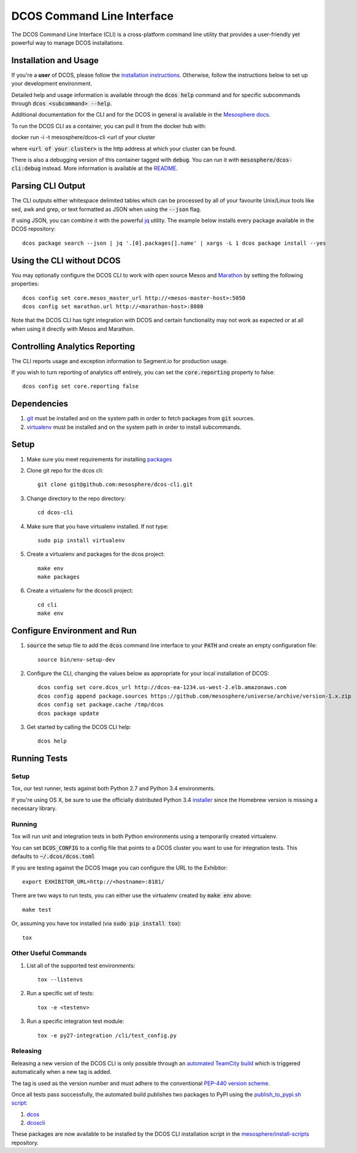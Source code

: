 DCOS Command Line Interface
===========================
The DCOS Command Line Interface (CLI) is a cross-platform command line utility
that provides a user-friendly yet powerful way to manage DCOS installations.

Installation and Usage
----------------------

If you're a **user** of DCOS, please follow the `installation instructions`_.
Otherwise, follow the instructions below to set up your development environment.

Detailed help and usage information is available through the :code:`dcos help`
command and for specific subcommands through :code:`dcos <subcommand> --help`.

Additional documentation for the CLI and for the DCOS in general is available
in the `Mesosphere docs`_.

To run the DCOS CLI as a container, you can pull it from the docker hub with::

docker run -i -t mesosphere/dcos-cli <url of your cluster

where :code:`<url of your cluster>` is the http address at which your cluster can be found.

There is also a debugging version of this container tagged with :code:`debug`. You can run it with :code:`mesosphere/dcos-cli:debug` instead. More information is available at the `README`_.

Parsing CLI Output
------------------

The CLI outputs either whitespace delimited tables which can be processed by
all of your favourite Unix/Linux tools like sed, awk and grep, or text formatted
as JSON when using the :code:`--json` flag.

If using JSON, you can combine it with the powerful jq_ utility.
The example below installs every package available in the DCOS repository::

    dcos package search --json | jq '.[0].packages[].name' | xargs -L 1 dcos package install --yes

Using the CLI without DCOS
--------------------------

You may optionally configure the DCOS CLI to work with open source Mesos and
Marathon_ by setting the following properties::
    dcos config set core.mesos_master_url http://<mesos-master-host>:5050
    dcos config set marathon.url http://<marathon-host>:8080

Note that the DCOS CLI has tight integration with DCOS and certain
functionality may not work as expected or at all when using it directly with
Mesos and Marathon.

Controlling Analytics Reporting
-------------------------------

The CLI reports usage and exception information to Segment.io for production
usage.

If you wish to turn reporting of analytics off entirely,
you can set the :code:`core.reporting` property to false::
    dcos config set core.reporting false

Dependencies
------------

#. git_ must be installed and on the system path in order to fetch
   packages from :code:`git` sources.

#. virtualenv_ must be installed and on the system path in order to install
   subcommands.

Setup
-----

#. Make sure you meet requirements for installing packages_
#. Clone git repo for the dcos cli::

    git clone git@github.com:mesosphere/dcos-cli.git

#. Change directory to the repo directory::

    cd dcos-cli

#. Make sure that you have virtualenv installed. If not type::

    sudo pip install virtualenv

#. Create a virtualenv and packages for the dcos project::

    make env
    make packages

#. Create a virtualenv for the dcoscli project::

    cd cli
    make env

Configure Environment and Run
-----------------------------

#. :code:`source` the setup file to add the :code:`dcos` command line
   interface to your :code:`PATH` and create an empty configuration file::

    source bin/env-setup-dev

#. Configure the CLI, changing the values below as appropriate for your local
   installation of DCOS::

    dcos config set core.dcos_url http://dcos-ea-1234.us-west-2.elb.amazonaws.com
    dcos config append package.sources https://github.com/mesosphere/universe/archive/version-1.x.zip
    dcos config set package.cache /tmp/dcos
    dcos package update

#. Get started by calling the DCOS CLI help::

    dcos help

Running Tests
--------------

Setup
#####

Tox, our test runner, tests against both Python 2.7 and Python 3.4
environments.

If you're using OS X, be sure to use the officially distributed Python 3.4
installer_ since the Homebrew version is missing a necessary library.

Running
#######

Tox will run unit and integration tests in both Python environments using a
temporarily created virtualenv.

You can set :code:`DCOS_CONFIG` to a config file that points to a DCOS
cluster you want to use for integration tests.  This defaults to
:code:`~/.dcos/dcos.toml`

If you are testing against the DCOS Image you can configure the URL to the
Exhibitor::

    export EXHIBITOR_URL=http://<hostname>:8181/

There are two ways to run tests, you can either use the virtualenv created by
:code:`make env` above::

    make test

Or, assuming you have tox installed (via :code:`sudo pip install tox`)::

    tox

Other Useful Commands
#####################

#. List all of the supported test environments::

    tox --listenvs

#. Run a specific set of tests::

    tox -e <testenv>

#. Run a specific integration test module::

    tox -e py27-integration /cli/test_config.py


Releasing
#########

Releasing a new version of the DCOS CLI is only possible through an `automated TeamCity build`_ which is triggered automatically when a new tag is added.

The tag is used as the version number and must adhere to the conventional `PEP-440 version scheme`_.

Once all tests pass successfully, the automated build publishes two packages to PyPI using the `publish_to_pypi.sh script`_:

#. dcos_

#. dcoscli_

These packages are now available to be installed by the DCOS CLI installation script in the `mesosphere/install-scripts`_ repository.


.. _automated TeamCity build: https://teamcity.mesosphere.io/viewType.html?buildTypeId=ClosedSource_DcosCli_PushToPyPI
.. _dcos: https://pypi.python.org/pypi/dcos
.. _dcoscli: https://pypi.python.org/pypi/dcoscli
.. _dcos-helloworld: https://github.com/mesosphere/dcos-helloworld
.. _jq: http://stedolan.github.io/jq/
.. _git: http://git-scm.com
.. _installation instructions: http://docs.mesosphere.com/install/cli/
.. _installer: https://www.python.org/downloads/
.. _installer: https://www.python.org/downloads/
.. _Marathon: https://mesosphere.github.io/marathon/
.. _Mesosphere docs: http://docs.mesosphere.com
.. _mesosphere/install-scripts: https://github.com/mesosphere/install-scripts
.. _packages: https://packaging.python.org/en/latest/installing.html#installing-requirements
.. _PEP-440 version scheme: https://www.python.org/dev/peps/pep-0440/
.. _publish_to_pypi.sh script: https://github.com/mesosphere/dcos-cli/blob/master/bin/publish_to_pypi.sh
.. _README: Docker/README.md
.. _setup: https://github.com/mesosphere/dcos-helloworld#setup
.. _virtualenv: https://virtualenv.pypa.io/en/latest/
